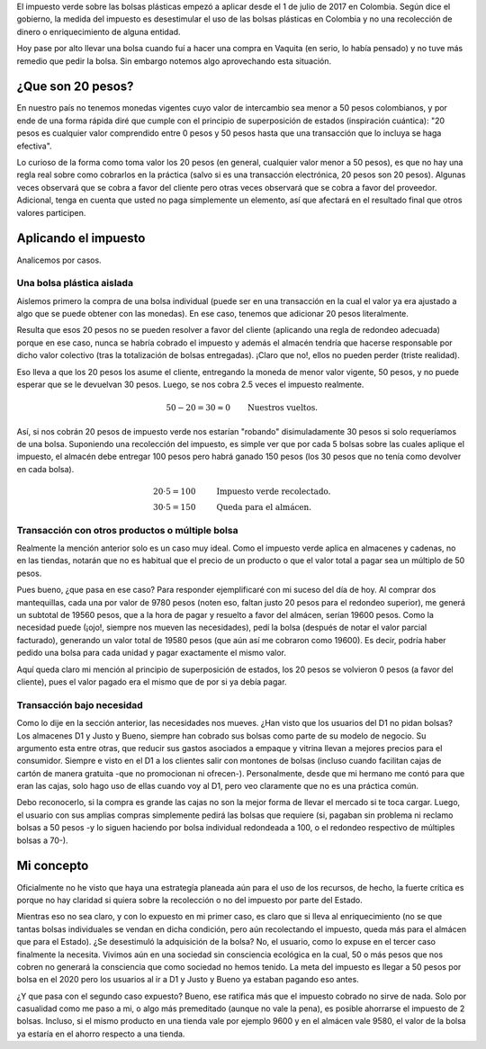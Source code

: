 .. title: ¿Desestimulan 20 pesos el uso de bolsas plásticas?
.. slug: desestimulan-20-pesos-el-uso-de-bolsas-plasticas
.. date: 2017-07-12 10:32:52 UTC-05:00
.. tags: Impuesto verde,Bolsas plásticas,Colombia,Medio ambiente,mathjax
.. category: Opinión
.. link:
.. description: Opinión personal sobre la afección del impuesto verde sobre las bolsas plásticas en Colombia
.. type: text
.. author: Edward Villegas Pulgarin

El impuesto verde sobre las bolsas plásticas empezó a aplicar desde el 1 de julio de 2017 en Colombia. Según dice el gobierno, la medida del impuesto es desestimular el uso de las bolsas plásticas en Colombia y no una recolección de dinero o enriquecimiento de alguna entidad.

Hoy pase por alto llevar una bolsa cuando fuí a hacer una compra en Vaquita (en serio, lo había pensado) y no tuve más remedio que pedir la bolsa. Sin embargo notemos algo aprovechando esta situación.

¿Que son 20 pesos?
==================

En nuestro país no tenemos monedas vigentes cuyo valor de intercambio sea menor a 50 pesos colombianos, y por ende de una forma rápida diré que cumple con el principio de superposición de estados (inspiración cuántica): "20 pesos es cualquier valor comprendido entre 0 pesos y 50 pesos hasta que una transacción que lo incluya se haga efectiva".

Lo curioso de la forma como toma valor los 20 pesos (en general, cualquier valor menor a 50 pesos), es que no hay una regla real sobre como cobrarlos en la práctica (salvo si es una transacción electrónica, 20 pesos son 20 pesos). Algunas veces observará que se cobra a favor del cliente pero otras veces observará que se cobra a favor del proveedor. Adicional, tenga en cuenta que usted no paga simplemente un elemento, así que afectará en el resultado final que otros valores participen.

Aplicando el impuesto
=====================

Analicemos por casos.

Una bolsa plástica aislada
--------------------------

Aislemos primero la compra de una bolsa individual (puede ser en una transacción en la cual el valor ya era ajustado a algo que se puede obtener con las monedas). En ese caso, tenemos que adicionar 20 pesos literalmente.

Resulta que esos 20 pesos no se pueden resolver a favor del cliente (aplicando una regla de redondeo adecuada) porque en ese caso, nunca se habría cobrado el impuesto y además el almacén tendría que hacerse responsable por dicho valor colectivo (tras la totalización de bolsas entregadas). ¡Claro que no!, ellos no pueden perder (triste realidad).

Eso lleva a que los 20 pesos los asume el cliente, entregando la moneda de menor valor vigente, 50 pesos, y no puede esperar que se le devuelvan 30 pesos. Luego, se nos cobra 2.5 veces el impuesto realmente.

.. math::
   50 - 20 = 30 \approx 0 \qquad \text{Nuestros vueltos.}

Así, si nos cobrán 20 pesos de impuesto verde nos estarían "robando" disimuladamente 30 pesos si solo requeríamos de una bolsa. Suponiendo una recolección del impuesto, es simple ver que por cada 5 bolsas sobre las cuales aplique el impuesto, el almacén debe entregar 100 pesos pero habrá ganado 150 pesos (los 30 pesos que no tenía como devolver en cada bolsa).

.. math::
   \begin{eqnarray}
   20 \cdot 5 = 100 & \qquad & \text{Impuesto verde recolectado.} \\
   30 \cdot 5 = 150 & \qquad & \text{Queda para el almácen.}
   \end{eqnarray}

Transacción con otros productos o múltiple bolsa
------------------------------------------------

Realmente la mención anterior solo es un caso muy ideal. Como el impuesto verde aplica en almacenes y cadenas, no en las tiendas, notarán que no es habitual que el precio de un producto o que el valor total a pagar sea un múltiplo de 50 pesos.

Pues bueno, ¿que pasa en ese caso? Para responder ejemplificaré con mi suceso del día de hoy. Al comprar dos mantequillas, cada una por valor de 9780 pesos (noten eso, faltan justo 20 pesos para el redondeo superior), me generá un subtotal de 19560 pesos, que a la hora de pagar y resuelto a favor del almácen, serían 19600 pesos. Como la necesidad puede (¡ojo!, siempre nos mueven las necesidades), pedí la bolsa (después de notar el valor parcial facturado), generando un valor total de 19580 pesos (que aún así me cobraron como 19600). Es decir, podría haber pedido una bolsa para cada unidad y pagar exactamente el mismo valor.

Aquí queda claro mi mención al principio de superposición de estados, los 20 pesos se volvieron 0 pesos (a favor del cliente), pues el valor pagado era el mismo que de por si ya debía pagar.

.. image:: https://pbs.twimg.com/media/DEjLPdKXcAAGKJW.jpg:small
   :alt: Factura de compra evidenciando que el impuesto no afecta.
   :align: center

Transacción bajo necesidad
--------------------------

Como lo dije en la sección anterior, las necesidades nos mueves. ¿Han visto que los usuarios del D1 no pidan bolsas? Los almacenes D1 y Justo y Bueno, siempre han cobrado sus bolsas como parte de su modelo de negocio. Su argumento esta entre otras, que reducir sus gastos asociados a empaque y vitrina llevan a mejores precios para el consumidor. Siempre e visto en el D1 a los clientes salir con montones de bolsas (incluso cuando facilitan cajas de cartón de manera gratuita -que no promocionan ni ofrecen-). Personalmente, desde que mi hermano me contó para que eran las cajas, solo hago uso de ellas cuando voy al D1, pero veo claramente que no es una práctica común.

Debo reconocerlo, si la compra es grande las cajas no son la mejor forma de llevar el mercado si te toca cargar. Luego, el usuario con sus amplias compras simplemente pedirá las bolsas que requiere (si, pagaban sin problema ni reclamo bolsas a 50 pesos -y lo siguen haciendo por bolsa individual redondeada a 100, o el redondeo respectivo de múltiples bolsas a 70-).

Mi concepto
===========

Oficialmente no he visto que haya una estrategía planeada aún para el uso de los recursos, de hecho, la fuerte crítica es porque no hay claridad si quiera sobre la recolección o no del impuesto por parte del Estado.

Mientras eso no sea claro, y con lo expuesto en mi primer caso, es claro que si lleva al enriquecimiento (no se que tantas bolsas individuales se vendan en dicha condición, pero aún recolectando el impuesto, queda más para el almácen que para el Estado). ¿Se desestimuló la adquisición de la bolsa? No, el usuario, como lo expuse en el tercer caso finalmente la necesita. Vivimos aún en una sociedad sin consciencia ecológica en la cual, 50 o más pesos que nos cobren no generará la consciencia que como sociedad no hemos tenido. La meta del impuesto es llegar a 50 pesos por bolsa en el 2020 pero los usuarios al ir a D1 y Justo y Bueno ya estaban pagando eso antes.

¿Y que pasa con el segundo caso expuesto? Bueno, ese ratifica más que el impuesto cobrado no sirve de nada. Solo por casualidad como me paso a mi, o algo más premeditado (aunque no vale la pena), es posible ahorrarse el impuesto de 2 bolsas. Incluso, si el mismo producto en una tienda vale por ejemplo 9600 y en el almácen vale 9580, el valor de la bolsa ya estaría en el ahorro respecto a una tienda.
